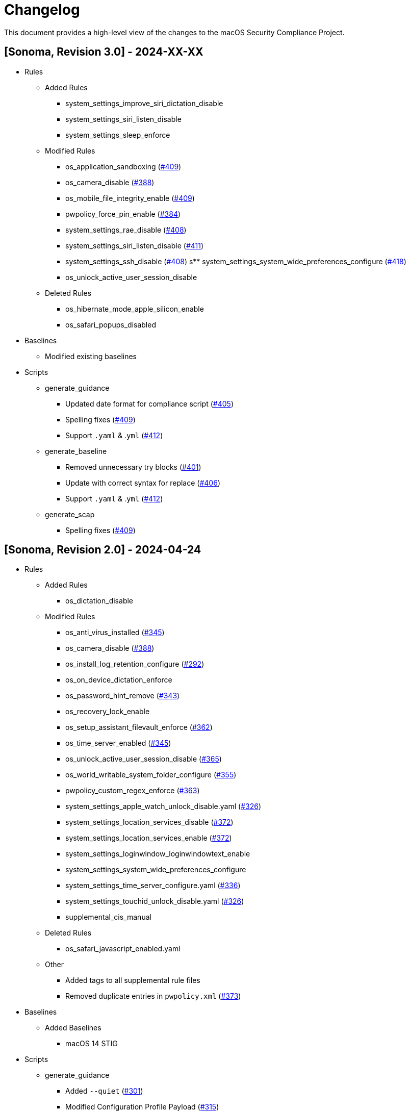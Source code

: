 = Changelog

This document provides a high-level view of the changes to the macOS Security Compliance Project.

== [Sonoma, Revision 3.0] - 2024-XX-XX

* Rules
** Added Rules
*** system_settings_improve_siri_dictation_disable
*** system_settings_siri_listen_disable
*** system_settings_sleep_enforce
** Modified Rules
*** os_application_sandboxing (https://github.com/usnistgov/macos_security/pull/409[#409])
*** os_camera_disable (https://github.com/usnistgov/macos_security/issues/388[#388])
*** os_mobile_file_integrity_enable (https://github.com/usnistgov/macos_security/pull/409[#409])
*** pwpolicy_force_pin_enable  (https://github.com/usnistgov/macos_security/issues/384[#384])
*** system_settings_rae_disable (https://github.com/usnistgov/macos_security/pull/408[#408])
*** system_settings_siri_listen_disable (https://github.com/usnistgov/macos_security/issues/411[#411])
*** system_settings_ssh_disable (https://github.com/usnistgov/macos_security/pull/408[#408])
s** system_settings_system_wide_preferences_configure (https://github.com/usnistgov/macos_security/issues/418[#418])
*** os_unlock_active_user_session_disable
** Deleted Rules
*** os_hibernate_mode_apple_silicon_enable
*** os_safari_popups_disabled

* Baselines
** Modified existing baselines

* Scripts
** generate_guidance
*** Updated date format for compliance script (https://github.com/usnistgov/macos_security/issues/405[#405])
*** Spelling fixes (https://github.com/usnistgov/macos_security/pull/409[#409])
*** Support `.yaml` & .`yml` (https://github.com/usnistgov/macos_security/issues/412[#412])
** generate_baseline
*** Removed unnecessary try blocks (https://github.com/usnistgov/macos_security/issues/401[#401])
*** Update with correct syntax for replace (https://github.com/usnistgov/macos_security/pull/406[#406])
*** Support `.yaml` & .`yml` (https://github.com/usnistgov/macos_security/issues/412[#412])
** generate_scap
*** Spelling fixes (https://github.com/usnistgov/macos_security/pull/409[#409])

== [Sonoma, Revision 2.0] - 2024-04-24

* Rules
** Added Rules
*** os_dictation_disable
** Modified Rules
*** os_anti_virus_installed (https://github.com/usnistgov/macos_security/issues/345[#345])
*** os_camera_disable (https://github.com/usnistgov/macos_security/issues/388[#388])
*** os_install_log_retention_configure (https://github.com/usnistgov/macos_security/issues/292[#292])
*** os_on_device_dictation_enforce
*** os_password_hint_remove (https://github.com/usnistgov/macos_security/issues/343[#343])
*** os_recovery_lock_enable
*** os_setup_assistant_filevault_enforce (https://github.com/usnistgov/macos_security/issues/362[#362])
*** os_time_server_enabled (https://github.com/usnistgov/macos_security/issues/345[#345])
*** os_unlock_active_user_session_disable (https://github.com/usnistgov/macos_security/pull/365[#365])
*** os_world_writable_system_folder_configure (https://github.com/usnistgov/macos_security/issues/355[#355])
*** pwpolicy_custom_regex_enforce (https://github.com/usnistgov/macos_security/pull/363[#363])
*** system_settings_apple_watch_unlock_disable.yaml (https://github.com/usnistgov/macos_security/issues/326[#326])
*** system_settings_location_services_disable (https://github.com/usnistgov/macos_security/issues/372[#372])
*** system_settings_location_services_enable (https://github.com/usnistgov/macos_security/issues/372[#372])
*** system_settings_loginwindow_loginwindowtext_enable
*** system_settings_system_wide_preferences_configure
*** system_settings_time_server_configure.yaml (https://github.com/usnistgov/macos_security/pull/336[#336])
*** system_settings_touchid_unlock_disable.yaml (https://github.com/usnistgov/macos_security/issues/326[#326])
*** supplemental_cis_manual
** Deleted Rules
*** os_safari_javascript_enabled.yaml
** Other
*** Added tags to all supplemental rule files
*** Removed duplicate entries in `pwpolicy.xml` (https://github.com/usnistgov/macos_security/issues/373[#373])

* Baselines
** Added Baselines
*** macOS 14 STIG

* Scripts
** generate_guidance
*** Added `--quiet` (https://github.com/usnistgov/macos_security/issues/301[#301])
*** Modified Configuration Profile Payload (https://github.com/usnistgov/macos_security/issues/315[#315])
*** Added `--audit` to compliance script (https://github.com/usnistgov/macos_security/pull/333/files[#333])
*** Added `--no-rcs`to zsh sheband (https://github.com/usnistgov/macos_security/issues/377[#377])
*** Bug Fixes
**** https://github.com/usnistgov/macos_security/issues/319[#319]
**** https://github.com/usnistgov/macos_security/issues/332[#332]
** generate_baseline
*** Add tags to baselines (https://github.com/usnistgov/macos_security/issues/324[#324])
*** Bug Fixes
** generate_mappings
*** Bug Fixes
** generate_scap
*** Bug Fixes
** Other
*** Added `util` folder
**** Added `generate_checklist.py`
**** Added `mscp_local_report.py`
*** Updated `enablePF-mscp.sh`

== [Sonoma, Revision 1.0] - 2023-09-21

* Rules
** Added Rules
*** icloud_freeform_disable
*** os_account_modification_disable
*** os_on_device_dictation_enforce
*** os_setup_assistant_filevault_enforce
*** os_sshd_channel_timeout_configure
*** os_sshd_unused_connection_timeout_configure
** Modified Rules
*** auth_ssh_password_authentication_disable
*** os_policy_banner_ssh_enforce
*** os_sshd_client_alive_count_max_configure
*** os_sshd_client_alive_interval_configure
*** os_sshd_fips_compliant
*** os_sshd_login_grace_time_configure
*** os_sshd_permit_root_login_configure
*** system_settings_location_services_menu_enforce
*** system_settings_siri_disable
** Deleted Rules
*** icloud_appleid_preference_pane_disable.yaml
*** os_efi_integrity_validated
*** os_sshd_key_exchange_algorithm_configure
*** os_sshd_fips_140_ciphers
*** os_sshd_fips_140_macs
*** system_settings_bluetooth_prefpane_disable
*** system_settings_internet_accounts_preference_pane_disable
*** system_settings_siri_prefpane_disable
*** system_settings_touch_id_pane_disable
*** system_settings_wallet_applepay_prefpane_disable
*** system_settings_wallet_applepay_prefpane_hide
** Bug Fixes

* Baselines
** Modified existing baselines

* Scripts
** generate_guidance
*** Added iOS support
*** Added support for pwpolicy regex
*** Modified ssh_key_check
*** Bug Fixes
** generate_baseline
*** Added iOS support
*** Bug Fixes
** generate_mappings
*** Added iOS support
*** Bug Fixes
** generate_scap
*** Added iOS support
*** Added support for pwpolicy regex
*** Bug Fixes
